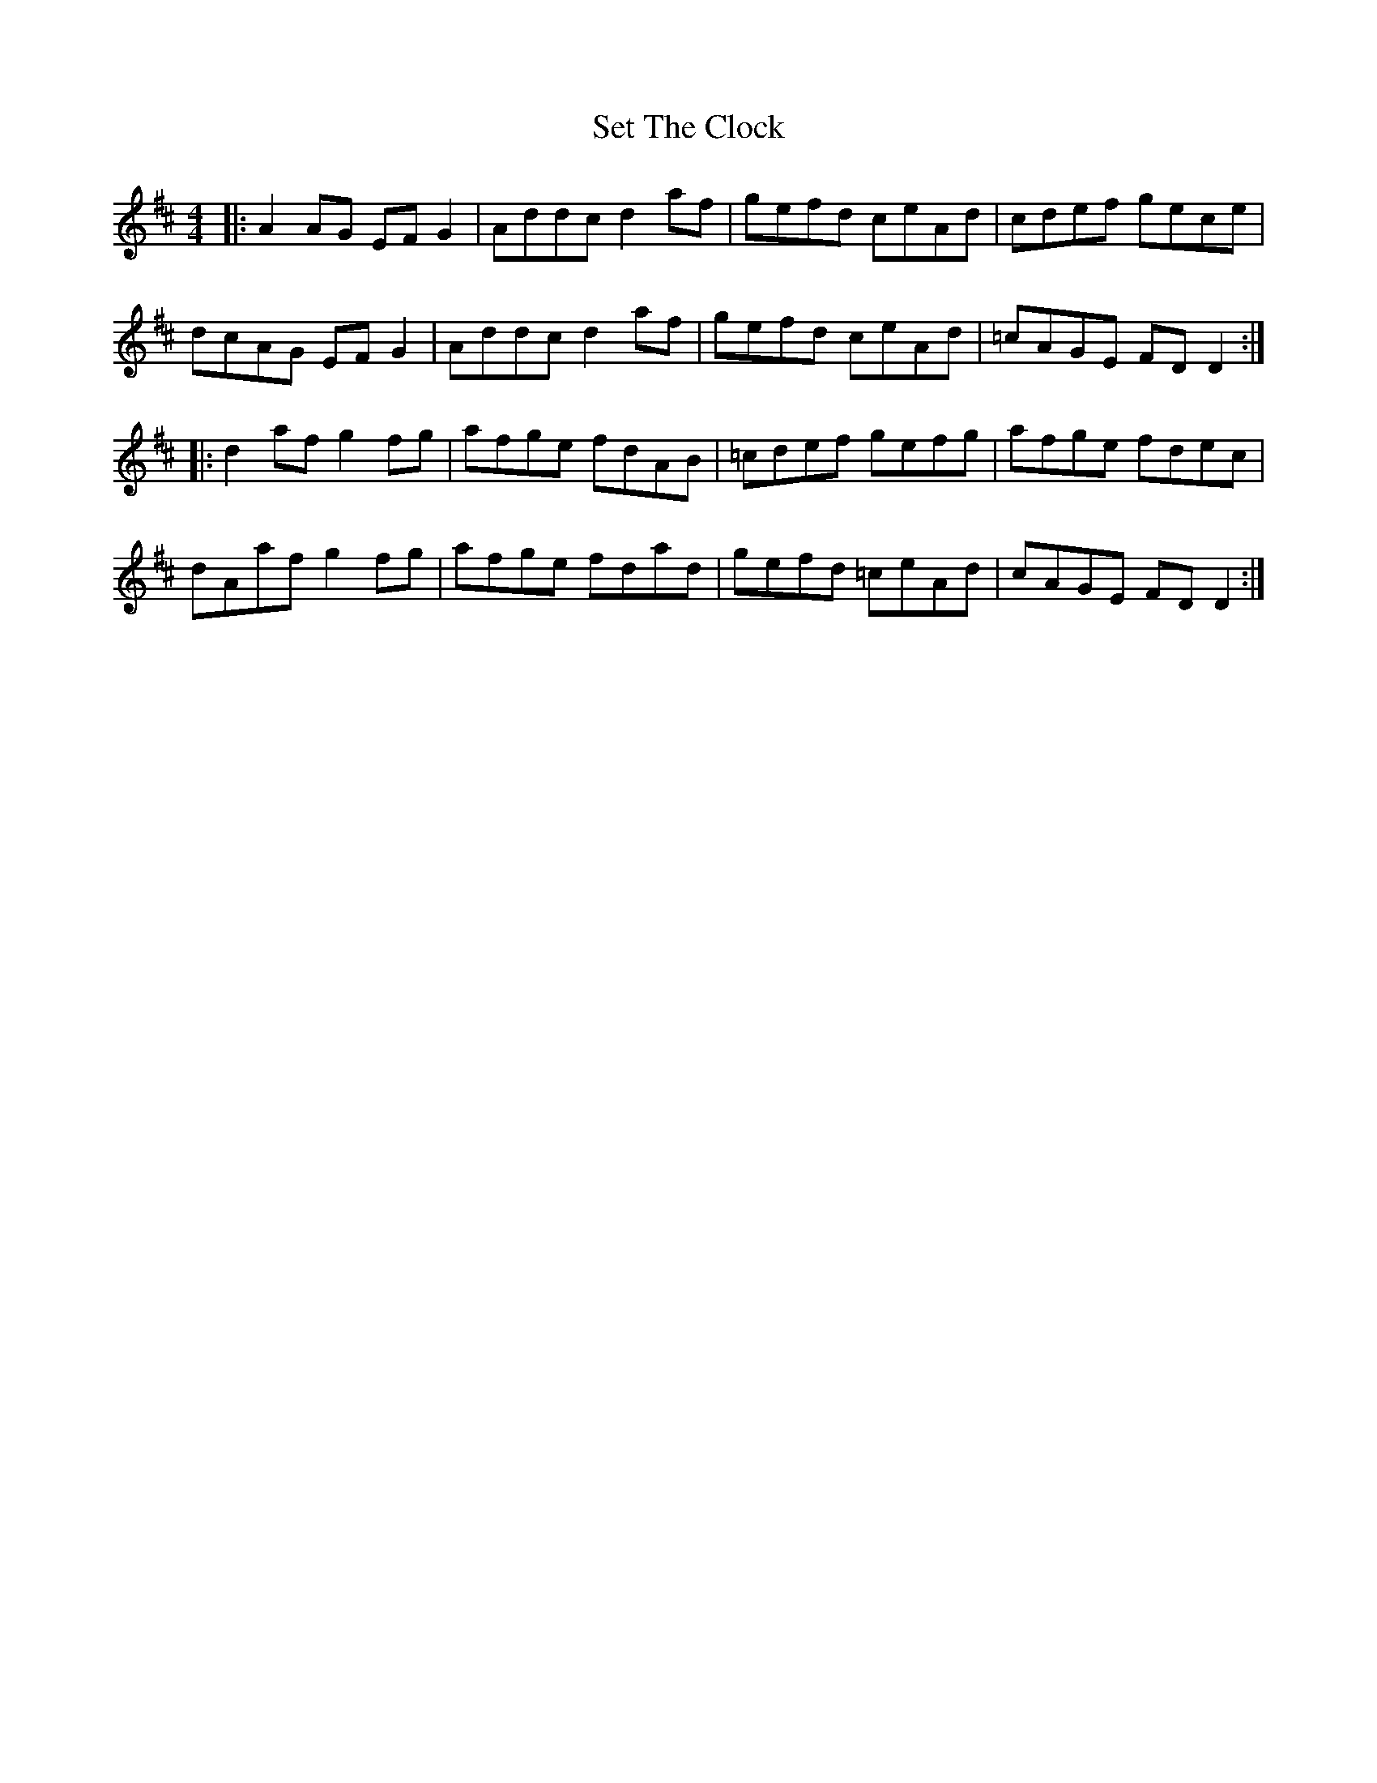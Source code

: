 X: 36538
T: Set The Clock
R: reel
M: 4/4
K: Dmajor
|:A2 AG EF G2|Addc d2 af|gefd ceAd|cdef gece|
dcAG EF G2|Addc d2 af|gefd ceAd|=cAGE FD D2:|
|:d2 af g2 fg|afge fdAB|=cdef gefg|afge fdec|
dAaf g2 fg|afge fdad|gefd =ceAd|cAGE FD D2:|

